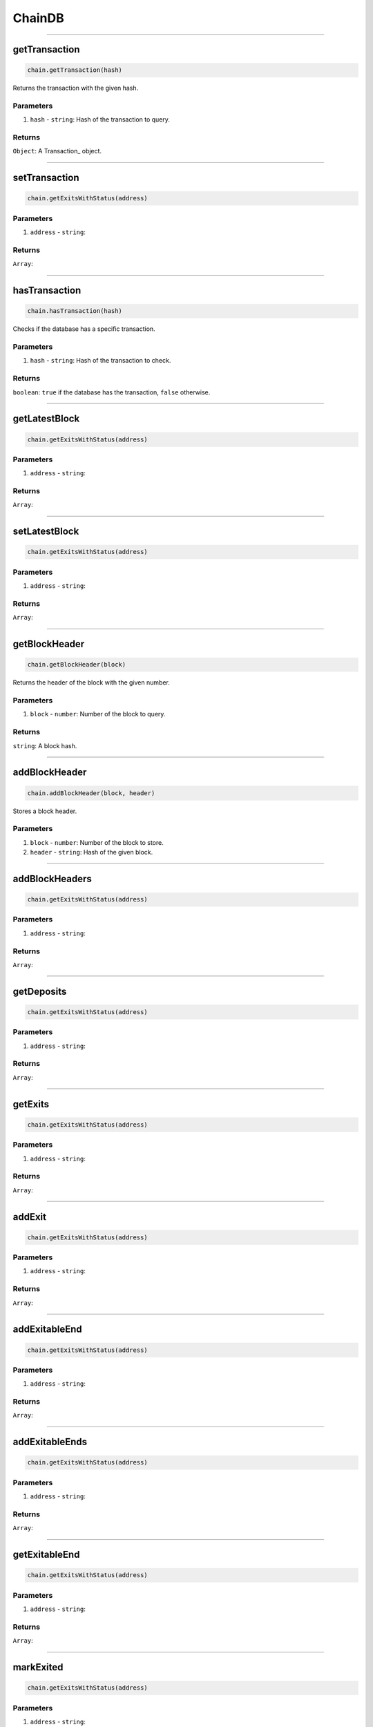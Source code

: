 =======
ChainDB
=======

------------------------------------------------------------------------------

getTransaction
==============

.. code-block:: javascript

    chain.getTransaction(hash)

Returns the transaction with the given hash.

----------
Parameters
----------

1. ``hash`` - ``string``: Hash of the transaction to query.

-------
Returns
-------

``Object``: A Transaction_ object.

------------------------------------------------------------------------------

setTransaction
==============

.. code-block:: javascript

    chain.getExitsWithStatus(address)


----------
Parameters
----------

1. ``address`` - ``string``:

-------
Returns
-------

``Array``:

------------------------------------------------------------------------------

hasTransaction
==============

.. code-block:: javascript

    chain.hasTransaction(hash)

Checks if the database has a specific transaction.

----------
Parameters
----------

1. ``hash`` - ``string``: Hash of the transaction to check.

-------
Returns
-------

``boolean``: ``true`` if the database has the transaction, ``false`` otherwise.

------------------------------------------------------------------------------

getLatestBlock
==============

.. code-block:: javascript

    chain.getExitsWithStatus(address)


----------
Parameters
----------

1. ``address`` - ``string``:

-------
Returns
-------

``Array``:

------------------------------------------------------------------------------

setLatestBlock
==============

.. code-block:: javascript

    chain.getExitsWithStatus(address)


----------
Parameters
----------

1. ``address`` - ``string``:

-------
Returns
-------

``Array``:

------------------------------------------------------------------------------

getBlockHeader
==============

.. code-block:: javascript

    chain.getBlockHeader(block)

Returns the header of the block with the given number.

----------
Parameters
----------

1. ``block`` - ``number``: Number of the block to query.

-------
Returns
-------

``string``: A block hash.

------------------------------------------------------------------------------

addBlockHeader
==============

.. code-block:: javascript

    chain.addBlockHeader(block, header)

Stores a block header.

----------
Parameters
----------

1. ``block`` - ``number``: Number of the block to store.
2. ``header`` - ``string``: Hash of the given block.

------------------------------------------------------------------------------

addBlockHeaders
===============

.. code-block:: javascript

    chain.getExitsWithStatus(address)


----------
Parameters
----------

1. ``address`` - ``string``:

-------
Returns
-------

``Array``:

------------------------------------------------------------------------------

getDeposits
===========

.. code-block:: javascript

    chain.getExitsWithStatus(address)


----------
Parameters
----------

1. ``address`` - ``string``:

-------
Returns
-------

``Array``:

------------------------------------------------------------------------------

getExits
========

.. code-block:: javascript

    chain.getExitsWithStatus(address)


----------
Parameters
----------

1. ``address`` - ``string``:

-------
Returns
-------

``Array``:

------------------------------------------------------------------------------

addExit
=======

.. code-block:: javascript

    chain.getExitsWithStatus(address)


----------
Parameters
----------

1. ``address`` - ``string``:

-------
Returns
-------

``Array``:

------------------------------------------------------------------------------

addExitableEnd
==============

.. code-block:: javascript

    chain.getExitsWithStatus(address)


----------
Parameters
----------

1. ``address`` - ``string``:

-------
Returns
-------

``Array``:

------------------------------------------------------------------------------

addExitableEnds
===============

.. code-block:: javascript

    chain.getExitsWithStatus(address)


----------
Parameters
----------

1. ``address`` - ``string``:

-------
Returns
-------

``Array``:

------------------------------------------------------------------------------

getExitableEnd
==================

.. code-block:: javascript

    chain.getExitsWithStatus(address)


----------
Parameters
----------

1. ``address`` - ``string``:

-------
Returns
-------

``Array``:

------------------------------------------------------------------------------

markExited
==========

.. code-block:: javascript

    chain.getExitsWithStatus(address)


----------
Parameters
----------

1. ``address`` - ``string``:

-------
Returns
-------

``Array``:

------------------------------------------------------------------------------

checkExited
===========

.. code-block:: javascript

    chain.getExitsWithStatus(address)


----------
Parameters
----------

1. ``address`` - ``string``:

-------
Returns
-------

``Array``:

------------------------------------------------------------------------------

markFinalized
=============

.. code-block:: javascript

    chain.getExitsWithStatus(address)


----------
Parameters
----------

1. ``address`` - ``string``:

-------
Returns
-------

``Array``:

------------------------------------------------------------------------------

checkFinalized
==============

.. code-block:: javascript

    chain.getExitsWithStatus(address)


----------
Parameters
----------

1. ``address`` - ``string``:

-------
Returns
-------

``Array``:

------------------------------------------------------------------------------

getState
========

.. code-block:: javascript

    chain.getExitsWithStatus(address)


----------
Parameters
----------

1. ``address`` - ``string``:

-------
Returns
-------

``Array``:

------------------------------------------------------------------------------

setState
========

.. code-block:: javascript

    chain.getExitsWithStatus(address)


----------
Parameters
----------

1. ``address`` - ``string``:

-------
Returns
-------

``Array``:

------------------------------------------------------------------------------

getTypedValue
=============

.. code-block:: javascript

    chain.getExitsWithStatus(address)


----------
Parameters
----------

1. ``address`` - ``string``:

-------
Returns
-------

``Array``:
